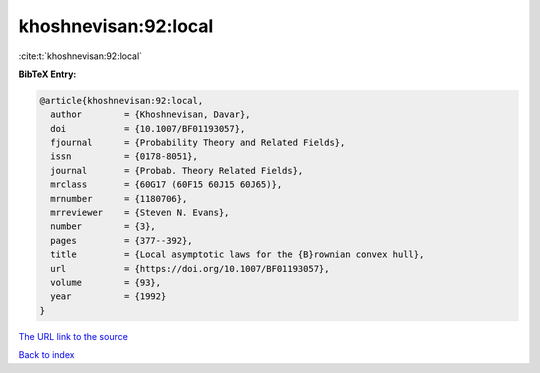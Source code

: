 khoshnevisan:92:local
=====================

:cite:t:`khoshnevisan:92:local`

**BibTeX Entry:**

.. code-block:: bibtex

   @article{khoshnevisan:92:local,
     author        = {Khoshnevisan, Davar},
     doi           = {10.1007/BF01193057},
     fjournal      = {Probability Theory and Related Fields},
     issn          = {0178-8051},
     journal       = {Probab. Theory Related Fields},
     mrclass       = {60G17 (60F15 60J15 60J65)},
     mrnumber      = {1180706},
     mrreviewer    = {Steven N. Evans},
     number        = {3},
     pages         = {377--392},
     title         = {Local asymptotic laws for the {B}rownian convex hull},
     url           = {https://doi.org/10.1007/BF01193057},
     volume        = {93},
     year          = {1992}
   }
`The URL link to the source <https://doi.org/10.1007/BF01193057>`_


`Back to index <../By-Cite-Keys.html>`_
